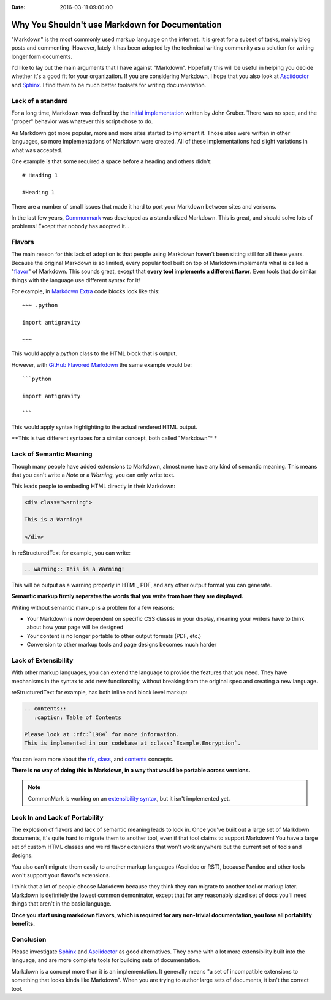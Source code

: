 :Date: 2016-03-11 09:00:00

Why You Shouldn't use Markdown for Documentation
================================================

"Markdown" is the most commonly used markup language on the internet.
It is great for a subset of tasks,
mainly blog posts and commenting.
However,
lately it has been adopted by the technical writing community as a solution for writing longer form documents.

I'd like to lay out the main arguments that I have against "Markdown".
Hopefully this will be useful in helping you decide whether it's a good fit for your organization.
If you are considering Markdown,
I hope that you also look at `Asciidoctor`_ and `Sphinx`_.
I find them to be much better toolsets for writing documentation.

.. _Asciidoctor: http://asciidoctor.org/
.. _Sphinx: http://www.sphinx-doc.org/en/stable/

Lack of a standard
------------------

For a long time,
Markdown was defined by the `initial implementation`_ written by John Gruber. 
There was no spec,
and the "proper" behavior was whatever this script chose to do.

As Markdown got more popular,
more and more sites started to implement it.
Those sites were written in other languages,
so more implementations of Markdown were created.
All of these implementations had slight variations in what was accepted.

One example is that some required a space before a heading and others didn't::

	# Heading 1

	#Heading 1

There are a number of small issues that made it hard to port your Markdown between sites and verisons.

In the last few years, `Commonmark`_ was developed as a standardized Markdown.
This is great,
and should solve lots of problems!
Except that nobody has adopted it...

.. _Commonmark: http://commonmark.org/

Flavors
-------

The main reason for this lack of adoption is that people using Markdown haven't been sitting still for all these years.
Because the original Markdown is so limited,
every popular tool built on top of Markdown implements what is called a "`flavor`_" of Markdown.
This sounds great,
except that **every tool implements a different flavor**.
Even tools that do similar things with the language use different syntax for it!

For example,
in `Markdown Extra`_ code blocks look like this::

	~~~ .python

	import antigravity

	~~~

This would apply a `python` class to the HTML block that is output.

However,
with `GitHub Flavored Markdown`_ the same example would be::

	```python

	import antigravity

	```

This would apply syntax highlighting to the actual rendered HTML output.

**This is two different syntaxes for a similar concept, both called "Markdown"*	*

.. _GitHub Flavored Markdown: https://guides.github.com/features/mastering-markdown/#GitHub-flavored-markdown
.. _Markdown Extra: https://michelf.ca/projects/php-markdown/extra/#fenced-code-blocks
.. _flavor: https://github.com/jgm/CommonMark/wiki/Markdown-Flavors

Lack of Semantic Meaning
------------------------

Though many people have added extensions to Markdown,
almost none have any kind of semantic meaning.
This means that you can't write a *Note* or a *Warning*,
you can only write text.

This leads people to embeding HTML directly in their Markdown:

.. code-block:: html

	<div class="warning">

	This is a Warning!

	</div>

In reStructuredText for example,
you can write:

.. code-block:: rst

	.. warning:: This is a Warning!

This will be output as a warning properly in HTML, PDF, and any other output format you can generate.

**Semantic markup firmly seperates the words that you write from how they are displayed.**

Writing without semantic markup is a problem for a few reasons:

* Your Markdown is now dependent on specific CSS classes in your display, meaning your writers have to think about how your page will be designed
* Your content is no longer portable to other output formats (PDF, etc.)
* Conversion to other markup tools and page designs becomes much harder

Lack of Extensibility
---------------------

With other markup languages,
you can extend the language to provide the features that you need.
They have mechanisms in the syntax to add new functionality,
without breaking from the original spec and creating a new language.

reStructuredText for example,
has both inline and block level markup:

.. code-block:: rst

	.. contents::
	   :caption: Table of Contents

	Please look at :rfc:`1984` for more information.
	This is implemented in our codebase at :class:`Example.Encryption`.

You can learn more about the `rfc <http://www.sphinx-doc.org/en/stable/markup/inline.html#role-rfc>`_, `class <http://www.sphinx-doc.org/en/stable/domains.html?highlight=domains#cross-referencing-python-objects>`_, and `contents <http://docutils.sourceforge.net/docs/ref/rst/directives.html#table-of-contents>`_ concepts.

**There is no way of doing this in Markdown,
in a way that would be portable across versions.**

.. note:: CommonMark is working on an `extensibility syntax`_, but it isn't implemented yet.

.. _extensibility syntax: http://talk.commonmark.org/t/generic-directives-plugins-syntax/444

Lock In and Lack of Portability
-------------------------------

The explosion of flavors and lack of semantic meaning leads to lock in.
Once you've built out a large set of Markdown documents,
it's quite hard to migrate them to another tool,
even if that tool claims to support Markdown!
You have a large set of custom HTML classes and weird flavor extensions that won't work anywhere but the current set of tools and designs.

You also can't migrate them easily to another markup languages (Asciidoc or RST),
because Pandoc and other tools won't support your flavor's extensions.

I think that a lot of people choose Markdown because they think they can migrate to another tool or markup later.
Markdown is definitely the lowest common demoninator,
except that for any reasonably sized set of docs you'll need things that aren't in the basic language.

**Once you start using markdown flavors,
which is required for any non-trivial documentation,
you lose all portability benefits.**

Conclusion
----------

Please investigate `Sphinx`_ and `Asciidoctor`_ as good alternatives.
They come with a lot more extensibility built into the language,
and are more complete tools for building sets of documentation.

Markdown is a concept more than it is an implementation.
It generally means "a set of incompatible extensions to something that looks kinda like Markdown".
When you are trying to author large sets of documents,
it isn't the correct tool.

.. _initial implementation: https://daringfireball.net/projects/markdown/